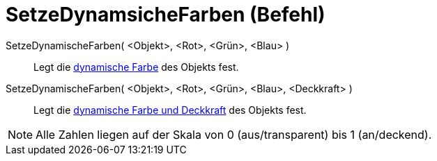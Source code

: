 = SetzeDynamsicheFarben (Befehl)
:page-en: commands/SetDynamicColor_Command
ifdef::env-github[:imagesdir: /de/modules/ROOT/assets/images]

SetzeDynamischeFarben( <Objekt>, <Rot>, <Grün>, <Blau> )::
  Legt die xref:/Dynamische_Farben.adoc[dynamische Farbe] des Objekts fest.

SetzeDynamischeFarben( <Objekt>, <Rot>, <Grün>, <Blau>, <Deckkraft> )::
  Legt die xref:/Dynamische_Farben.adoc[dynamische Farbe und Deckkraft] des Objekts fest.

[NOTE]
====

Alle Zahlen liegen auf der Skala von 0 (aus/transparent) bis 1 (an/deckend).

====
